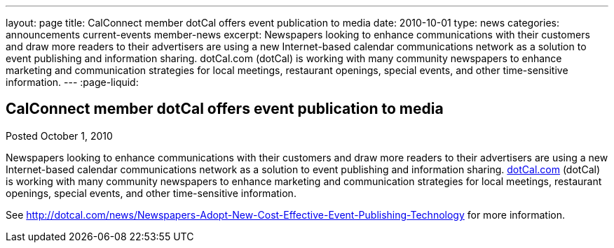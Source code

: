 ---
layout: page
title: CalConnect member dotCal offers event publication to media
date: 2010-10-01
type: news
categories: announcements current-events member-news
excerpt: Newspapers looking to enhance communications with their customers and draw more readers to their advertisers are using a new Internet-based calendar communications network as a solution to event publishing and information sharing. dotCal.com (dotCal) is working with many community newspapers to enhance marketing and communication strategies for local meetings, restaurant openings, special events, and other time-sensitive information.
---
:page-liquid:

== CalConnect member dotCal offers event publication to media

Posted October 1, 2010 

Newspapers looking to enhance communications with their customers and draw more readers to their advertisers are using a new Internet-based calendar communications network as a solution to event publishing and information sharing. http://dotCal.com[dotCal.com] (dotCal) is working with many community newspapers to enhance marketing and communication strategies for local meetings, restaurant openings, special events, and other time-sensitive information.

See http://dotcal.com/news/Newspapers-Adopt-New-Cost-Effective-Event-Publishing-Technology for more information.



